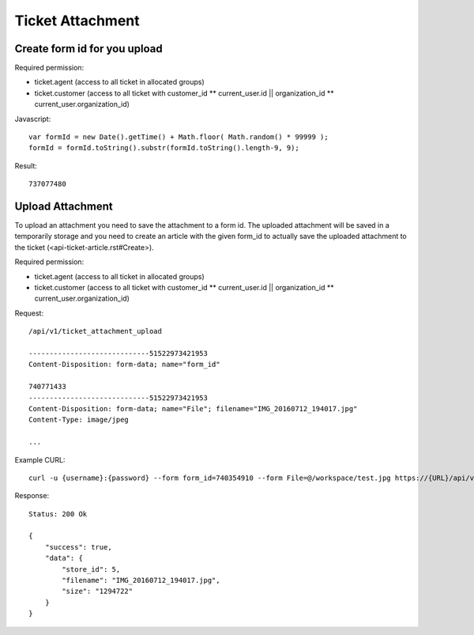 Ticket Attachment
******

Create form id for you upload
====

Required permission:

* ticket.agent (access to all ticket in allocated groups)
* ticket.customer (access to all ticket with customer_id ** current_user.id || organization_id ** current_user.organization_id)

Javascript::

 var formId = new Date().getTime() + Math.floor( Math.random() * 99999 );
 formId = formId.toString().substr(formId.toString().length-9, 9);

Result::

 737077480

Upload Attachment
======

To upload an attachment you need to save the attachment to a form id. The uploaded attachment will be saved in a temporarily
storage and you need to create an article with the given form_id to actually save the uploaded attachment to the ticket (<api-ticket-article.rst#Create>).

Required permission:

* ticket.agent (access to all ticket in allocated groups)
* ticket.customer (access to all ticket with customer_id ** current_user.id || organization_id ** current_user.organization_id)

Request::

 /api/v1/ticket_attachment_upload

 -----------------------------51522973421953
 Content-Disposition: form-data; name="form_id"

 740771433
 -----------------------------51522973421953
 Content-Disposition: form-data; name="File"; filename="IMG_20160712_194017.jpg"
 Content-Type: image/jpeg

 ...

Example CURL::

 curl -u {username}:{password} --form form_id=740354910 --form File=@/workspace/test.jpg https://{URL}/api/v1/ticket_attachment_upload

Response::

 Status: 200 Ok

 {
     "success": true,
     "data": {
         "store_id": 5,
         "filename": "IMG_20160712_194017.jpg",
         "size": "1294722"
     }
 }

